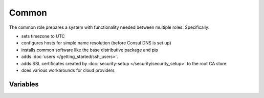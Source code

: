 Common
======

.. versionadded:: 0.1

The common role prepares a system with functionality needed between multiple
roles. Specifically:

- sets timezone to UTC
- configures hosts for simple name resolution (before Consul DNS is set up)
- installs common software like the base distributive package and pip
- adds :doc:`users </getting_started/ssh_users>`.
- adds SSL certificates created by :doc:`security-setup
  </security/security_setup>` to the root CA store
- does various workarounds for cloud providers

Variables
---------

.. data:: use_host_domain

   Add a domain component to hosts in /etc/hosts

   default: ``false``

.. data:: host_domain

   The domain component to add to hosts in /etc/hosts

   default: ``novalocal``

.. data:: default_dns

   The the dns server in /etc/resolv.conf

   default: ``10.0.0.2``
